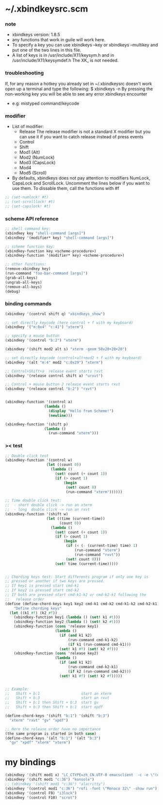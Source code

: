 * ~/.xbindkeysrc.scm

*** note

    - xbindkeys version: 1.8.5
    - any functions that work in guile will work here.
    - To specify a key
      you can use
      xbindkeys --key
      or
      xbindkeys --multikey
      and put one of the two lines in this file.
    - A list of keys is in
      /usr/include/X11/keysym.h
      and in
      /usr/include/X11/keysymdef.h
      The XK_ is not needed.

*** troubleshooting

    If, for any reason
    a hotkey you already set in ~/.xbindkeysrc doesn't work
    open up a terminal and type the following:
    $ xbindkeys -n
    By pressing the non-working key
    you will be able to see any error xbindkeys encounter
    + e.g: mistyped command/keycode

*** modifier

    - List of modifier:
      - Release
        The release modifier is not a standard X modifier
        but you can use it if you want to catch release instead of press events
      - Control
      - Shift
      - Mod1 (Alt)
      - Mod2 (NumLock)
      - Mod3 (CapsLock)
      - Mod4
      - Mod5 (Scroll)

    - By defaults, xbindkeys does not pay attention to modifiers
      NumLock, CapsLock and ScrollLock.
      Uncomment the lines below if you want to use them.
      To dissable them, call the functions with #f

    #+begin_src scheme
    ;; (set-numlock! #t)
    ;; (set-scrolllock! #t)
    ;; (set-capslock! #t)
    #+end_src

*** scheme API reference

    #+begin_src scheme
    ;; shell command key:
    (xbindkey key "shell-command [args]")
    (xbindkey '(modifier* key) "shell-command [args]")

    ;; scheme function key:
    (xbindkey-function key <scheme-procedure>)
    (xbindkey-function '(modifier* key) <scheme-procedure>)

    ;; other functions:
    (remove-xbindkey key)
    (run-command "foo-bar-command [args]")
    (grab-all-keys)
    (ungrab-all-keys)
    (remove-all-keys)
    (debug)
    #+end_src

*** binding commands

    #+begin_src scheme
    (xbindkey '(control shift q) "xbindkeys_show")

    ;; set directly keycode (here control + f with my keyboard)
    (xbindkey '("m:0x4" "c:41") "xterm")

    ;; specify a mouse button
    (xbindkey '(control "b:2") "xterm")

    (xbindkey '(shift mod2 alt s) "xterm -geom 50x20+20+20")

    ;; set directly keycode (control+alt+mod2 + f with my keyboard)
    (xbindkey '(alt "m:4" mod2 "c:0x29") "xterm")

    ;; Control+Shift+a  release event starts rxvt
    (xbindkey '(release control shift a) "urxvt")

    ;; Control + mouse button 2 release event starts rxvt
    (xbindkey '(releace control "b:2") "rxvt")


    (xbindkey-function '(control a)
                      (lambda ()
                        (display "Hello from Scheme!")
                        (newline)))

    (xbindkey-function '(shift p)
                      (lambda ()
                        (run-command "xterm")))
    #+end_src

*** >< test

    #+begin_src scheme
    ;; Double click test
    (xbindkey-function '(control w)
                       (let ((count 0))
                         (lambda ()
                           (set! count (+ count 1))
                           (if (> count 1)
                               (begin
                                (set! count 0)
                                (run-command "xterm"))))))

    ;; Time double click test:
    ;;  - short double click -> run an xterm
    ;;  - long  double click -> run an rxvt
    (xbindkey-function '(shift w)
                       (let ((time (current-time))
                             (count 0))
                         (lambda ()
                           (set! count (+ count 1))
                           (if (> count 1)
                               (begin
                                (if (< (- (current-time) time) 1)
                                    (run-command "xterm")
                                    (run-command "rxvt"))
                                (set! count 0)))
                           (set! time (current-time)))))


    ;; Chording keys test: Start differents program if only one key is
    ;; pressed or another if two keys are pressed.
    ;; If key1 is pressed start cmd-k1
    ;; If key2 is pressed start cmd-k2
    ;; If both are pressed start cmd-k1-k2 or cmd-k2-k1 following the
    ;;   release order
    (define (define-chord-keys key1 key2 cmd-k1 cmd-k2 cmd-k1-k2 cmd-k2-k1)
        "Define chording keys"
      (let ((k1 #f) (k2 #f))
        (xbindkey-function key1 (lambda () (set! k1 #t)))
        (xbindkey-function key2 (lambda () (set! k2 #t)))
        (xbindkey-function (cons 'release key1)
                           (lambda ()
                             (if (and k1 k2)
                                 (run-command cmd-k1-k2)
                                 (if k1 (run-command cmd-k1)))
                             (set! k1 #f) (set! k2 #f)))
        (xbindkey-function (cons 'release key2)
                           (lambda ()
                             (if (and k1 k2)
                                 (run-command cmd-k2-k1)
                                 (if k2 (run-command cmd-k2)))
                             (set! k1 #f) (set! k2 #f)))))


    ;; Example:
    ;;   Shift + b:1                   start an xterm
    ;;   Shift + b:3                   start an rxvt
    ;;   Shift + b:1 then Shift + b:3  start gv
    ;;   Shift + b:3 then Shift + b:1  start xpdf

    (define-chord-keys '(shift "b:1") '(shift "b:3")
      "xterm" "rxvt" "gv" "xpdf")

    ;; Here the release order have no importance
    (the same program is started in both case)
    (define-chord-keys '(alt "b:1") '(alt "b:3")
      "gv" "xpdf" "xterm" "xterm")
    #+end_src

* my bindings

  #+begin_src scheme :tangle ~/.xbindkeysrc.scm
  (xbindkey '(shift mod1 x) "LC_CTYPE=zh_CN.UTF-8 emacsclient  -c -e \"(open-eshell-for-frame :off)\"")
  (xbindkey '(shift mod1 "c:36") "konsole")
  ;; (xbindkey '(shift mod1 "c:36") "alacritty")
  (xbindkey '(control mod1 "c:36") "rofi -font \"Monaco 32\" -show run")
  (xbindkey '(control F9) "i3lock")
  (xbindkey '(control F10) "scrot")
  #+end_src

